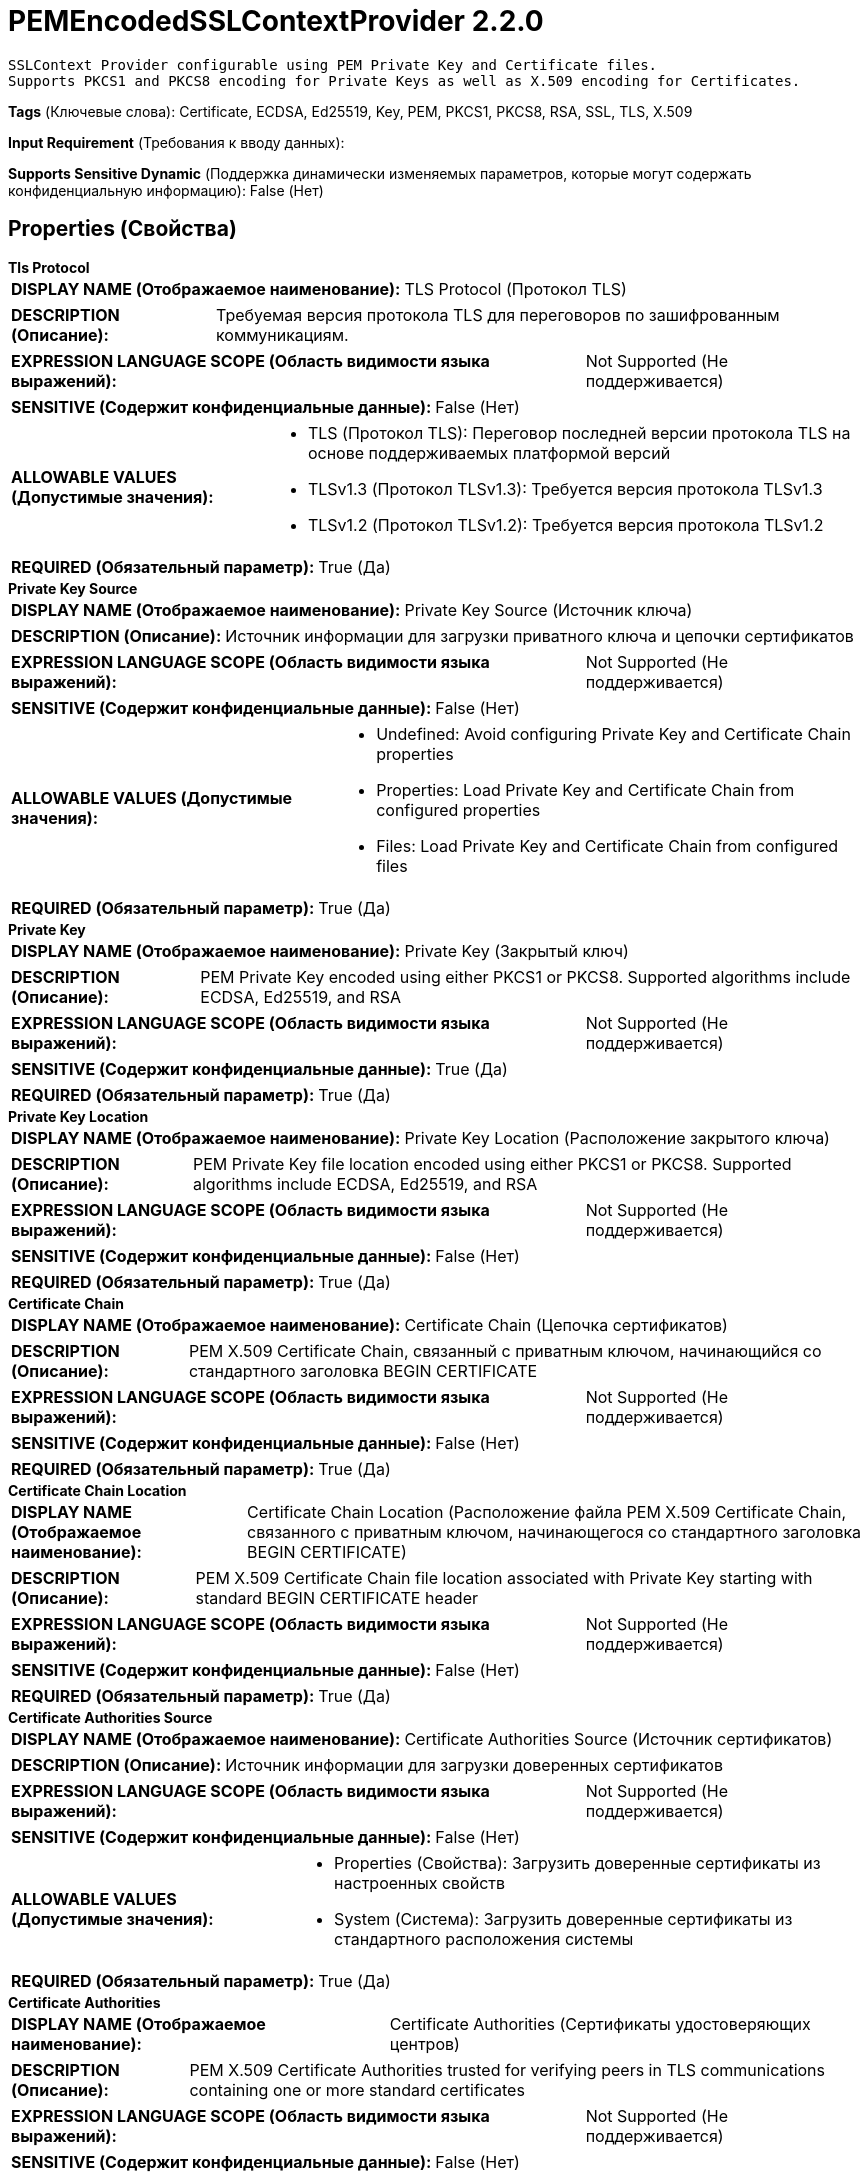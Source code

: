 = PEMEncodedSSLContextProvider 2.2.0

    SSLContext Provider configurable using PEM Private Key and Certificate files.
    Supports PKCS1 and PKCS8 encoding for Private Keys as well as X.509 encoding for Certificates.


[horizontal]
*Tags* (Ключевые слова):
Certificate, ECDSA, Ed25519, Key, PEM, PKCS1, PKCS8, RSA, SSL, TLS, X.509
[horizontal]
*Input Requirement* (Требования к вводу данных):

[horizontal]
*Supports Sensitive Dynamic* (Поддержка динамически изменяемых параметров, которые могут содержать конфиденциальную информацию):
 False (Нет) 



== Properties (Свойства)


.*Tls Protocol*
************************************************
[horizontal]
*DISPLAY NAME (Отображаемое наименование):*:: TLS Protocol (Протокол TLS)

[horizontal]
*DESCRIPTION (Описание):*:: Требуемая версия протокола TLS для переговоров по зашифрованным коммуникациям.


[horizontal]
*EXPRESSION LANGUAGE SCOPE (Область видимости языка выражений):*:: Not Supported (Не поддерживается)
[horizontal]
*SENSITIVE (Содержит конфиденциальные данные):*::  False (Нет) 

[horizontal]
*ALLOWABLE VALUES (Допустимые значения):*::

* TLS (Протокол TLS): Переговор последней версии протокола TLS на основе поддерживаемых платформой версий 

* TLSv1.3 (Протокол TLSv1.3): Требуется версия протокола TLSv1.3 

* TLSv1.2 (Протокол TLSv1.2): Требуется версия протокола TLSv1.2 


[horizontal]
*REQUIRED (Обязательный параметр):*::  True (Да) 
************************************************
.*Private Key Source*
************************************************
[horizontal]
*DISPLAY NAME (Отображаемое наименование):*:: Private Key Source (Источник ключа)

[horizontal]
*DESCRIPTION (Описание):*:: Источник информации для загрузки приватного ключа и цепочки сертификатов


[horizontal]
*EXPRESSION LANGUAGE SCOPE (Область видимости языка выражений):*:: Not Supported (Не поддерживается)
[horizontal]
*SENSITIVE (Содержит конфиденциальные данные):*::  False (Нет) 

[horizontal]
*ALLOWABLE VALUES (Допустимые значения):*::

* Undefined: Avoid configuring Private Key and Certificate Chain properties 

* Properties: Load Private Key and Certificate Chain from configured properties 

* Files: Load Private Key and Certificate Chain from configured files 


[horizontal]
*REQUIRED (Обязательный параметр):*::  True (Да) 
************************************************
.*Private Key*
************************************************
[horizontal]
*DISPLAY NAME (Отображаемое наименование):*:: Private Key (Закрытый ключ)

[horizontal]
*DESCRIPTION (Описание):*:: PEM Private Key encoded using either PKCS1 or PKCS8. Supported algorithms include ECDSA, Ed25519, and RSA


[horizontal]
*EXPRESSION LANGUAGE SCOPE (Область видимости языка выражений):*:: Not Supported (Не поддерживается)
[horizontal]
*SENSITIVE (Содержит конфиденциальные данные):*::  True (Да) 

[horizontal]
*REQUIRED (Обязательный параметр):*::  True (Да) 
************************************************
.*Private Key Location*
************************************************
[horizontal]
*DISPLAY NAME (Отображаемое наименование):*:: Private Key Location (Расположение закрытого ключа)

[horizontal]
*DESCRIPTION (Описание):*:: PEM Private Key file location encoded using either PKCS1 or PKCS8. Supported algorithms include ECDSA, Ed25519, and RSA


[horizontal]
*EXPRESSION LANGUAGE SCOPE (Область видимости языка выражений):*:: Not Supported (Не поддерживается)
[horizontal]
*SENSITIVE (Содержит конфиденциальные данные):*::  False (Нет) 

[horizontal]
*REQUIRED (Обязательный параметр):*::  True (Да) 
************************************************
.*Certificate Chain*
************************************************
[horizontal]
*DISPLAY NAME (Отображаемое наименование):*:: Certificate Chain (Цепочка сертификатов)

[horizontal]
*DESCRIPTION (Описание):*:: PEM X.509 Certificate Chain, связанный с приватным ключом, начинающийся со стандартного заголовка BEGIN CERTIFICATE


[horizontal]
*EXPRESSION LANGUAGE SCOPE (Область видимости языка выражений):*:: Not Supported (Не поддерживается)
[horizontal]
*SENSITIVE (Содержит конфиденциальные данные):*::  False (Нет) 

[horizontal]
*REQUIRED (Обязательный параметр):*::  True (Да) 
************************************************
.*Certificate Chain Location*
************************************************
[horizontal]
*DISPLAY NAME (Отображаемое наименование):*:: Certificate Chain Location (Расположение файла PEM X.509 Certificate Chain, связанного с приватным ключом, начинающегося со стандартного заголовка BEGIN CERTIFICATE)

[horizontal]
*DESCRIPTION (Описание):*:: PEM X.509 Certificate Chain file location associated with Private Key starting with standard BEGIN CERTIFICATE header


[horizontal]
*EXPRESSION LANGUAGE SCOPE (Область видимости языка выражений):*:: Not Supported (Не поддерживается)
[horizontal]
*SENSITIVE (Содержит конфиденциальные данные):*::  False (Нет) 

[horizontal]
*REQUIRED (Обязательный параметр):*::  True (Да) 
************************************************
.*Certificate Authorities Source*
************************************************
[horizontal]
*DISPLAY NAME (Отображаемое наименование):*:: Certificate Authorities Source (Источник сертификатов)

[horizontal]
*DESCRIPTION (Описание):*:: Источник информации для загрузки доверенных сертификатов


[horizontal]
*EXPRESSION LANGUAGE SCOPE (Область видимости языка выражений):*:: Not Supported (Не поддерживается)
[horizontal]
*SENSITIVE (Содержит конфиденциальные данные):*::  False (Нет) 

[horizontal]
*ALLOWABLE VALUES (Допустимые значения):*::

* Properties (Свойства): Загрузить доверенные сертификаты из настроенных свойств 

* System (Система): Загрузить доверенные сертификаты из стандартного расположения системы 


[horizontal]
*REQUIRED (Обязательный параметр):*::  True (Да) 
************************************************
.*Certificate Authorities*
************************************************
[horizontal]
*DISPLAY NAME (Отображаемое наименование):*:: Certificate Authorities (Сертификаты удостоверяющих центров)

[horizontal]
*DESCRIPTION (Описание):*:: PEM X.509 Certificate Authorities trusted for verifying peers in TLS communications containing one or more standard certificates


[horizontal]
*EXPRESSION LANGUAGE SCOPE (Область видимости языка выражений):*:: Not Supported (Не поддерживается)
[horizontal]
*SENSITIVE (Содержит конфиденциальные данные):*::  False (Нет) 

[horizontal]
*REQUIRED (Обязательный параметр):*::  True (Да) 
************************************************














=== Writes Attributes (Записываемые атрибуты)

[cols="1a,2a",options="header",]
|===
|Наименование |Описание

|`amqp$appId`
|The App ID field from the AMQP Message

|===







